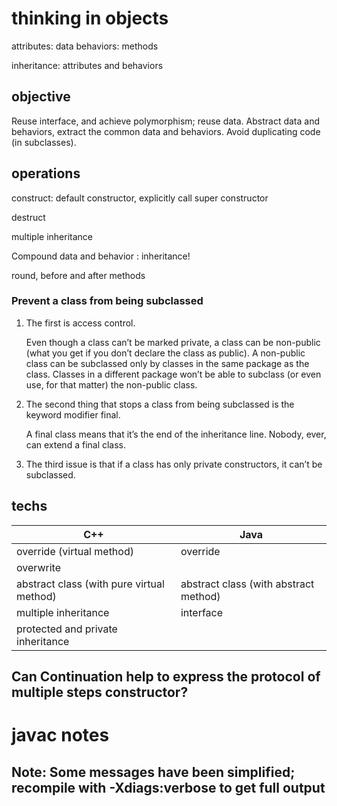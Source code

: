 * thinking in objects
attributes: data
behaviors: methods

inheritance: attributes and behaviors

** objective
Reuse interface, and achieve polymorphism; reuse data.
Abstract data and behaviors, extract the common data and behaviors.
Avoid duplicating code (in subclasses).

** operations

construct: default constructor, explicitly call super constructor

destruct

multiple inheritance

Compound data and behavior : inheritance!

round, before and after methods

*** Prevent a class from being subclassed

**** The first is access control.

Even though a class can’t be marked private, a class can be non-public (what
you get if you don’t declare the class as public). A non-public class can be
subclassed only by classes in the same package as the class. Classes in a
different package won’t be able to subclass (or even use, for that matter) the
non-public class.

**** The second thing that stops a class from being subclassed is the keyword modifier final.

A final class means that it’s the end of the inheritance line. Nobody, ever,
can extend a final class.

**** The third issue is that if a class has only private constructors, it can’t be subclassed.

** techs
| C++                                       | Java                                  |
|-------------------------------------------+---------------------------------------|
| override (virtual method)                 | override                              |
| overwrite                                 |                                       |
| abstract class (with pure virtual method) | abstract class (with abstract method) |
| multiple inheritance                      | interface                             |
| protected and private inheritance         |                                       |

** Can Continuation help to express the protocol of multiple steps constructor?
* javac notes
** Note: Some messages have been simplified; recompile with -Xdiags:verbose to get full output
